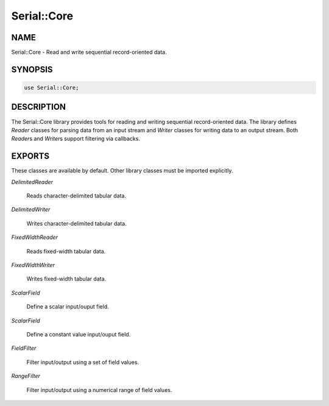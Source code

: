 .. highlight:: perl


############
Serial::Core
############

****
NAME
****


Serial::Core - Read and write sequential record-oriented data.


********
SYNOPSIS
********



.. code-block:: perl

     use Serial::Core;



***********
DESCRIPTION
***********


The Serial::Core library provides tools for reading and writing sequential
record-oriented data. The library defines \ *Reader*\  classes for parsing data 
from an input stream and \ *Writer*\  classes for writing data to an output 
stream. Both \ *Reader*\ s and \ *Writer*\ s support filtering via callbacks.


*******
EXPORTS
*******


These classes are available by default. Other library classes must be imported
explicitly.


\ *DelimitedReader*\ 
 
 Reads character-delimited tabular data.
 


\ *DelimitedWriter*\ 
 
 Writes character-delimited tabular data.
 


\ *FixedWidthReader*\ 
 
 Reads fixed-width tabular data.
 


\ *FixedWidthWriter*\ 
 
 Writes fixed-width tabular data.
 


\ *ScalarField*\ 
 
 Define a scalar input/ouput field.
 


\ *ScalarField*\ 
 
 Define a constant value input/ouput field.
 


\ *FieldFilter*\ 
 
 Filter input/output using a set of field values.
 


\ *RangeFilter*\ 
 
 Filter input/output using a numerical range of field values.
 


